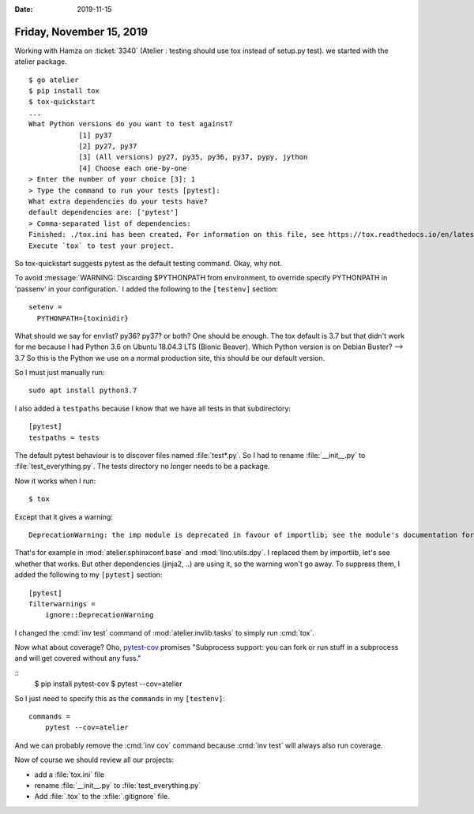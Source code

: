 :date: 2019-11-15

=========================
Friday, November 15, 2019
=========================

Working with Hamza on :ticket:`3340` (Atelier : testing should use tox instead
of setup.py test).  we started with the atelier package.

::

  $ go atelier
  $ pip install tox
  $ tox-quickstart
  ...
  What Python versions do you want to test against?
              [1] py37
              [2] py27, py37
              [3] (All versions) py27, py35, py36, py37, pypy, jython
              [4] Choose each one-by-one
  > Enter the number of your choice [3]: 1
  > Type the command to run your tests [pytest]:
  What extra dependencies do your tests have?
  default dependencies are: ['pytest']
  > Comma-separated list of dependencies:
  Finished: ./tox.ini has been created. For information on this file, see https://tox.readthedocs.io/en/latest/config.html
  Execute `tox` to test your project.

So tox-quickstart suggests pytest as the default testing command. Okay, why not.

To avoid :message:`WARNING: Discarding $PYTHONPATH from environment, to override
specify PYTHONPATH in 'passenv' in your configuration.` I added the following to
the ``[testenv]`` section::

  setenv =
    PYTHONPATH={toxinidir}

What should we say for envlist? py36? py37? or both? One should be enough.
The tox default is 3.7 but that didn't work for me because I had Python 3.6 on Ubuntu 18.04.3 LTS (Bionic Beaver).
Which Python version is on Debian Buster? --> 3.7
So this is the Python we use on a normal production site, this should be our default version.

So I must just manually run::

  sudo apt install python3.7

I also added a ``testpaths`` because I know that we have all tests in that
subdirectory::

  [pytest]
  testpaths = tests

The default pytest behaviour is to discover files named :file:`test*.py`. So
I had to rename :file:`__init__.py` to :file:`test_everything.py`.  The tests
directory no longer needs to be a package.

Now it works when I run::

  $ tox

Except that it gives a warning::

  DeprecationWarning: the imp module is deprecated in favour of importlib; see the module's documentation for alternative uses

That's for example in :mod:`atelier.sphinxconf.base` and :mod:`lino.utils.dpy`.
I replaced them by importlib, let's see whether that works.  But other
dependencies (jinja2, ..) are using it, so the warning won't go away. To
suppress them, I added the following to my ``[pytest]`` section::

  [pytest]
  filterwarnings =
      ignore::DeprecationWarning

I changed the :cmd:`inv test` command of :mod:`atelier.invlib.tasks` to simply
run :cmd:`tox`.

Now what about coverage? Oho, `pytest-cov
<https://pypi.org/project/pytest-cov/>`_ promises "Subprocess support: you can
fork or run stuff in a subprocess and will get covered without any fuss."

::
  $ pip install pytest-cov
  $ pytest --cov=atelier


So I just need to specify this as the ``commands`` in my ``[testenv]``::

  commands =
      pytest --cov=atelier

And we can probably remove the :cmd:`inv cov` command because :cmd:`inv test`
will always also run coverage.

Now of course we should review all our projects:

- add a :file:`tox.ini` file
- rename :file:`__init__.py` to :file:`test_everything.py`
- Add :file:`.tox` to the :xfile:`.gitignore` file.
